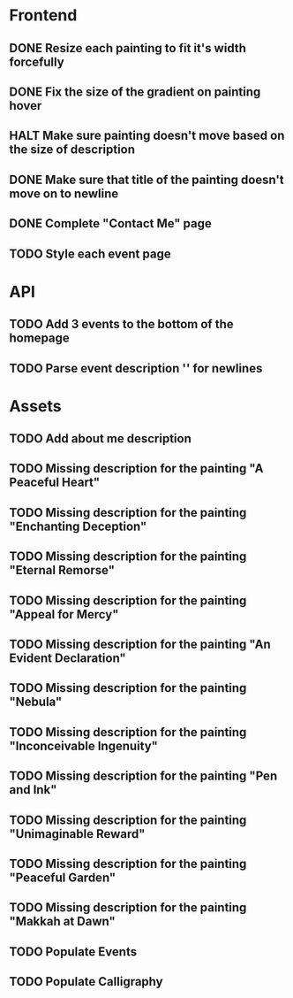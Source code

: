 * Frontend
** DONE Resize each painting to fit it's width forcefully
** DONE Fix the size of the gradient on painting hover
** HALT Make sure painting doesn't move based on the size of description
** DONE Make sure that title of the painting doesn't move on to newline
** DONE Complete "Contact Me" page
** TODO Style each event page
* API
** TODO Add 3 events to the bottom of the homepage
** TODO Parse event description '\n' for newlines
* Assets
** TODO Add about me description
** TODO Missing description for the painting "A Peaceful Heart"
** TODO Missing description for the painting "Enchanting Deception"
** TODO Missing description for the painting "Eternal Remorse"
** TODO Missing description for the painting "Appeal for Mercy"
** TODO Missing description for the painting "An Evident Declaration"
** TODO Missing description for the painting "Nebula"
** TODO Missing description for the painting "Inconceivable Ingenuity"
** TODO Missing description for the painting "Pen and Ink"
** TODO Missing description for the painting "Unimaginable Reward"
** TODO Missing description for the painting "Peaceful Garden"
** TODO Missing description for the painting "Makkah at Dawn"
** TODO Populate Events
** TODO Populate Calligraphy
